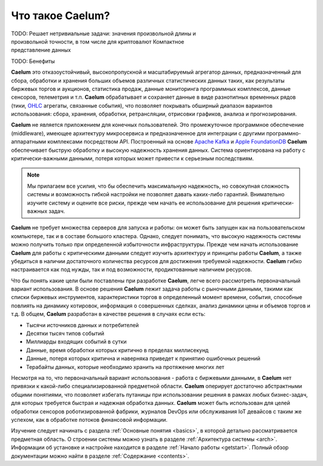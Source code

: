 .. _index:

*****************
Что такое Caelum?
*****************

.. figure:: _static/chart_sm236x200.png
    :align: right
    :figwidth: 236px

TODO: Решает нетривиальные задачи: значения произвольной длины и произвольной точности, в том числе для криптовалют
Компактное представление данных

TODO: Бенефиты

**Caelum** это отказоустойчивый, высокопропускной и масштабируемый агрегатор данных, предназначенный для сбора,
обработки и хранения больших объемов различных статистических данных таких, как результаты биржевых торгов и
аукционов, статистика продаж, данные мониторинга программных комплексов, данные сенсоров, телеметрия и т.п.
**Caelum** обрабатывает и сохраняет данные в виде разнотипных временных рядов (тики,
`OHLC <https://en.wikipedia.org/wiki/Open-high-low-close_chart>`__ агрегаты, связанные события), что позволяет
покрывать обширный диапазон вариантов использования: сбора, хранения, обработки, ретрансляции, отрисовки
графиков, анализа и прогнозирования.

**Caelum** не является приложением для конечных пользователей. Это промежуточное программное обеспечение
(middleware), имеющее архитектуру микросервиса и предназначенное для интеграции с другими программно-аппаратными
комплексами посредством API. Построенный на основе `Apache Kafka <https://kafka.apache.org/>`__ и
`Apple FoundationDB <https://www.foundationdb.org/>`__ **Caelum** обеспечивает быструю обработку и высокую
надежность хранения данных. Система ориентирована на работу с критически-важными данными, потеря которых может
привести к серьезным последствиям.

.. note::
    Мы прилагаем все усилия, что бы обеспечить максимальную надежность, но совокупная сложность системы и возможность
    гибкой настройки не позволяет давать каких-либо гарантий. Внимательно изучите систему и оцените все риски, прежде
    чем начать ее использование для решения критически-важных задач.

**Caelum** не требует множества серверов для запуска и работы: он может быть запущен как на
пользовательском компьютере, так и в составе большого кластера. Однако, следует понимать, что высокую надежность системы
можно получить только при определенной избыточности инфраструктуры. Прежде чем начать использование **Caelum** для
работы с критическими данными следует изучить архитектуру и принципы работы **Caelum**, а также убедиться в наличии
достаточного количества ресурсов для достижения требуемой надежности. **Caelum** гибко настраивается как под нужды,
так и под возможности, продиктованные наличием ресурсов.

Что бы понять какие цели были поставлены при разработке **Caelum**, легче всего рассмотреть первоначальный
вариант использования. В основе решения **Caelum** лежит задача работы с рыночными данными, такими как списки
биржевых инструментов, характеристики торгов в определенный момент времени, события, способные повлиять на
динамику котировок, информация о совершенных сделках, анализ динамики цены и объемов торгов и т.д. В общем,
**Caelum** разработан в качестве решения в случаях если есть:

- Тысячи источников данных и потребителей
- Десятки тысяч типов событий
- Миллиарды входящих событий в сутки
- Данные, время обработки которых критично в пределах миллисекунд
- Данные, потеря которых критична и наверняка приведет к принятию ошибочных решений
- Терабайты данных, которые необходимо хранить на протяжение многих лет

Несмотря на то, что первоначальный вариант использования - работа с биржевыми данными, в **Caelum** нет
привязки к какой-либо специализированной предметной области. **Caelum** оперирует достаточно абстрактными
общими понятиями, что позволяет избегать путаницы при использовании решения в рамках любых бизнес-задач,
для которых требуется быстрая и надежная обработка данных. **Caelum** может быть использован для целей
обработки сенсоров роботизированной фабрики, журналов DevOps или обслуживания IoT девайсов с таким же успехом,
как в обработке потоков финансовой информации.

Изучение следует начинать с раздела :ref:`Основные понятия <basics>`, в которой детально рассматривается
предметная область. О строении системы можно узнать в разделе :ref:`Архитектура системы <arch>`.
Информации об установке и настройке находится в разделе :ref:`Начало работы <getstart>`.
Полный обзор документации можно найти в разделе :ref:`Содержание <contents>`.
